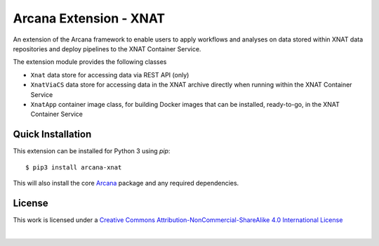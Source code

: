 Arcana Extension - XNAT
=======================
.. image:: https://github.com/arcanaframework/arcana-xnat/actions/workflows/tests.yml/badge.svg
   :target: https://github.com/arcanaframework/arcana-xnat/actions/workflows/tests.yml
.. image:: https://codecov.io/gh/arcanaframework/arcana-xnat/branch/main/graph/badge.svg?token=UIS0OGPST7
   :target: https://codecov.io/gh/arcanaframework/arcana-xnat
.. image:: https://img.shields.io/pypi/pyversions/arcana-xnat.svg
   :target: https://pypi.python.org/pypi/arcana-xnat/
   :alt: Supported Python versions
.. image:: https://img.shields.io/pypi/v/arcana-xnat.svg
   :target: https://pypi.python.org/pypi/arcana-xnat/
   :alt: Latest Version
.. image:: https://readthedocs.org/projects/arcana/badge/?version=latest
  :target: http://arcana.readthedocs.io/en/latest/?badge=latest
  :alt: Documentation Status


An extension of the Arcana framework to enable users to apply workflows and analyses on
data stored within XNAT data repositories and deploy pipelines to the XNAT Container
Service.

The extension module provides the following classes

* ``Xnat`` data store for accessing data via REST API (only)
* ``XnatViaCS`` data store for accessing data in the XNAT archive directly when running within the XNAT Container Service
* ``XnatApp`` container image class, for building Docker images that can be installed, ready-to-go, in the XNAT Container Service


Quick Installation
------------------

This extension can be installed for Python 3 using *pip*::

    $ pip3 install arcana-xnat

This will also install the core Arcana_ package and any required dependencies.


License
-------

This work is licensed under a
`Creative Commons Attribution-NonCommercial-ShareAlike 4.0 International License <http://creativecommons.org/licenses/by-nc-sa/4.0/>`_

.. image:: https://i.creativecommons.org/l/by-nc-sa/4.0/88x31.png
  :target: http://creativecommons.org/licenses/by-nc-sa/4.0/
  :alt: Creative Commons License: Attribution-NonCommercial-ShareAlike 4.0 International

|



.. _Arcana: http://arcana.readthedocs.io
